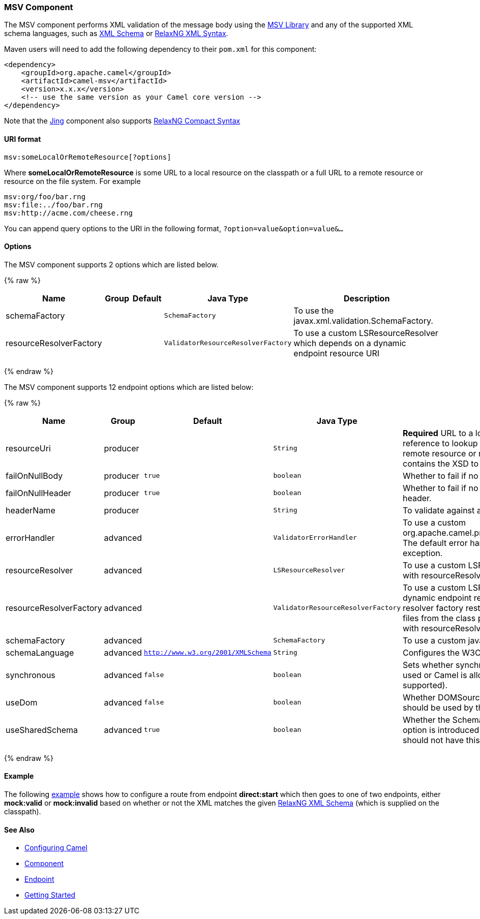 [[MSV-MSVComponent]]
MSV Component
~~~~~~~~~~~~~

The MSV component performs XML validation of the message body using the
https://msv.dev.java.net/[MSV Library] and any of the supported XML
schema languages, such as http://www.w3.org/XML/Schema[XML Schema] or
http://relaxng.org/[RelaxNG XML Syntax].

Maven users will need to add the following dependency to their `pom.xml`
for this component:

[source,xml]
------------------------------------------------------------
<dependency>
    <groupId>org.apache.camel</groupId>
    <artifactId>camel-msv</artifactId>
    <version>x.x.x</version>
    <!-- use the same version as your Camel core version -->
</dependency>
------------------------------------------------------------

Note that the link:jing.html[Jing] component also supports
http://relaxng.org/compact-tutorial-20030326.html[RelaxNG Compact
Syntax]

[[MSV-URIformat]]
URI format
^^^^^^^^^^

[source,java]
---------------------------------------
msv:someLocalOrRemoteResource[?options]
---------------------------------------

Where *someLocalOrRemoteResource* is some URL to a local resource on the
classpath or a full URL to a remote resource or resource on the file
system. For example

[source,java]
------------------------------
msv:org/foo/bar.rng
msv:file:../foo/bar.rng
msv:http://acme.com/cheese.rng
------------------------------

You can append query options to the URI in the following format,
`?option=value&option=value&...`

[[MSV-Options]]
Options
^^^^^^^




// component options: START
The MSV component supports 2 options which are listed below.



{% raw %}
[width="100%",cols="2,1,1m,1m,5",options="header"]
|=======================================================================
| Name | Group | Default | Java Type | Description
| schemaFactory |  |  | SchemaFactory | To use the javax.xml.validation.SchemaFactory.
| resourceResolverFactory |  |  | ValidatorResourceResolverFactory | To use a custom LSResourceResolver which depends on a dynamic endpoint resource URI
|=======================================================================
{% endraw %}
// component options: END






// endpoint options: START
The MSV component supports 12 endpoint options which are listed below:

{% raw %}
[width="100%",cols="2,1,1m,1m,5",options="header"]
|=======================================================================
| Name | Group | Default | Java Type | Description
| resourceUri | producer |  | String | *Required* URL to a local resource on the classpath or a reference to lookup a bean in the Registry or a full URL to a remote resource or resource on the file system which contains the XSD to validate against.
| failOnNullBody | producer | true | boolean | Whether to fail if no body exists.
| failOnNullHeader | producer | true | boolean | Whether to fail if no header exists when validating against a header.
| headerName | producer |  | String | To validate against a header instead of the message body.
| errorHandler | advanced |  | ValidatorErrorHandler | To use a custom org.apache.camel.processor.validation.ValidatorErrorHandler. The default error handler captures the errors and throws an exception.
| resourceResolver | advanced |  | LSResourceResolver | To use a custom LSResourceResolver. Do not use together with resourceResolverFactory
| resourceResolverFactory | advanced |  | ValidatorResourceResolverFactory | To use a custom LSResourceResolver which depends on a dynamic endpoint resource URI. The default resource resolver factory resturns a resource resolver which can read files from the class path and file system. Do not use together with resourceResolver.
| schemaFactory | advanced |  | SchemaFactory | To use a custom javax.xml.validation.SchemaFactory
| schemaLanguage | advanced | http://www.w3.org/2001/XMLSchema | String | Configures the W3C XML Schema Namespace URI.
| synchronous | advanced | false | boolean | Sets whether synchronous processing should be strictly used or Camel is allowed to use asynchronous processing (if supported).
| useDom | advanced | false | boolean | Whether DOMSource/DOMResult or SaxSource/SaxResult should be used by the validator.
| useSharedSchema | advanced | true | boolean | Whether the Schema instance should be shared or not. This option is introduced to work around a JDK 1.6.x bug. Xerces should not have this issue.
|=======================================================================
{% endraw %}
// endpoint options: END



[[MSV-Example]]
Example
^^^^^^^

The following
http://svn.apache.org/repos/asf/camel/trunk/components/camel-msv/src/test/resources/org/apache/camel/component/validator/msv/camelContext.xml[example]
shows how to configure a route from endpoint *direct:start* which then
goes to one of two endpoints, either *mock:valid* or *mock:invalid*
based on whether or not the XML matches the given
http://relaxng.org/[RelaxNG XML Schema] (which is supplied on the
classpath).

[[MSV-SeeAlso]]
See Also
^^^^^^^^

* link:configuring-camel.html[Configuring Camel]
* link:component.html[Component]
* link:endpoint.html[Endpoint]
* link:getting-started.html[Getting Started]

